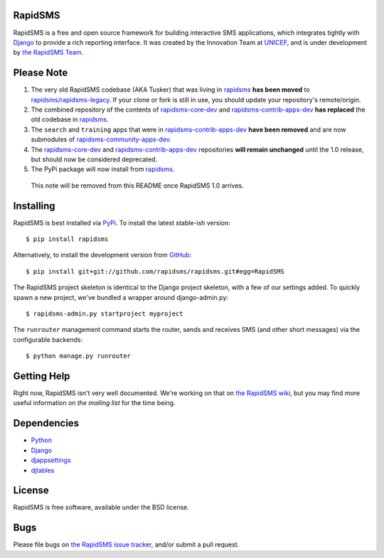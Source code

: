 RapidSMS
========

RapidSMS is a free and open source framework for building interactive SMS applications, which integrates tightly with `Django`_ to provide a rich reporting interface. It was created by the Innovation Team at `UNICEF`_, and is under development by `the RapidSMS Team`_.

.. _Django: http://djangoproject.com
.. _UNICEF: http://unicef.org
.. _the RapidSMS Team: http://github.com/rapidsms


Please Note
===========

1) The very old RapidSMS codebase (AKA Tusker) that was living in `rapidsms <http://github.com/rapidsms/rapidsms>`_ **has been moved** to `rapidsms/rapidsms-legacy <http://github.com/rapidsms/rapidsms-legacy>`_. If your clone or fork is still in use, you should update your repository's remote/origin.

2) The combined repository of the contents of `rapidsms-core-dev <http://github.com/rapidsms/rapidsms-core-dev>`_ and `rapidsms-contrib-apps-dev <http://github.com/rapidsms/rapidsms-contrib-apps-dev>`_ **has replaced** the old codebase in `rapidsms <http://github.com/rapidsms/rapidsms>`_.

3) The ``search`` and ``training`` apps that were in `rapidsms-contrib-apps-dev <http://github.com/rapidsms/rapidsms-contrib-apps-dev>`_ **have been removed** and are now submodules of `rapidsms-community-apps-dev <http://github.com/rapidsms/rapidsms-community-apps-dev>`_.

4) The `rapidsms-core-dev <http://github.com/rapidsms/rapidsms-core-dev>`_ and `rapidsms-contrib-apps-dev <http://github.com/rapidsms/rapidsms-contrib-apps-dev>`_ repositories **will remain unchanged** until the 1.0 release, but should now be considered deprecated.

5) The PyPi package will now install from `rapidsms <http://github.com/rapidsms/rapidsms>`_.

  This note will be removed from this README once RapidSMS 1.0 arrives.


Installing
==========

RapidSMS is best installed via `PyPi`_. To install the latest stable-ish version::

  $ pip install rapidsms

Alternatively, to install the development version from `GitHub`_::

  $ pip install git+git://github.com/rapidsms/rapidsms.git#egg=RapidSMS

The RapidSMS project skeleton is identical to the Django project skeleton, with a few of our settings added. To quickly spawn a new project, we've bundled a wrapper around django-admin.py::

  $ rapidsms-admin.py startproject myproject

The ``runrouter`` management command starts the router, sends and receives SMS (and other short messages) via the configurable backends::

  $ python manage.py runrouter

.. _PyPi: http://pypi.python.org/pypi/RapidSMS
.. _GitHub: http://github.com/rapidsms/rapidsms


Getting Help
============

Right now, RapidSMS isn't very well documented. We're working on that on `the RapidSMS wiki`_, but you may find more useful information on `the mailing list` for the time being.

.. _the RapidSMS wiki: http://docs.rapidsms.org
.. _the mailing list: http://groups.google.com/group/rapidsms


Dependencies
============

* `Python <http://python.org>`_
* `Django <http://djangoproject.com>`_
* `djappsettings <http://pypi.python.org/pypi/djappsettings>`_
* `djtables <http://pypi.python.org/pypi/djtables>`_


License
=======

RapidSMS is free software, available under the BSD license.


Bugs
====

Please file bugs on `the RapidSMS issue tracker`_, and/or submit a pull request.

.. _the RapidSMS issue tracker: http://github.com/rapidsms/rapidsms/issues
